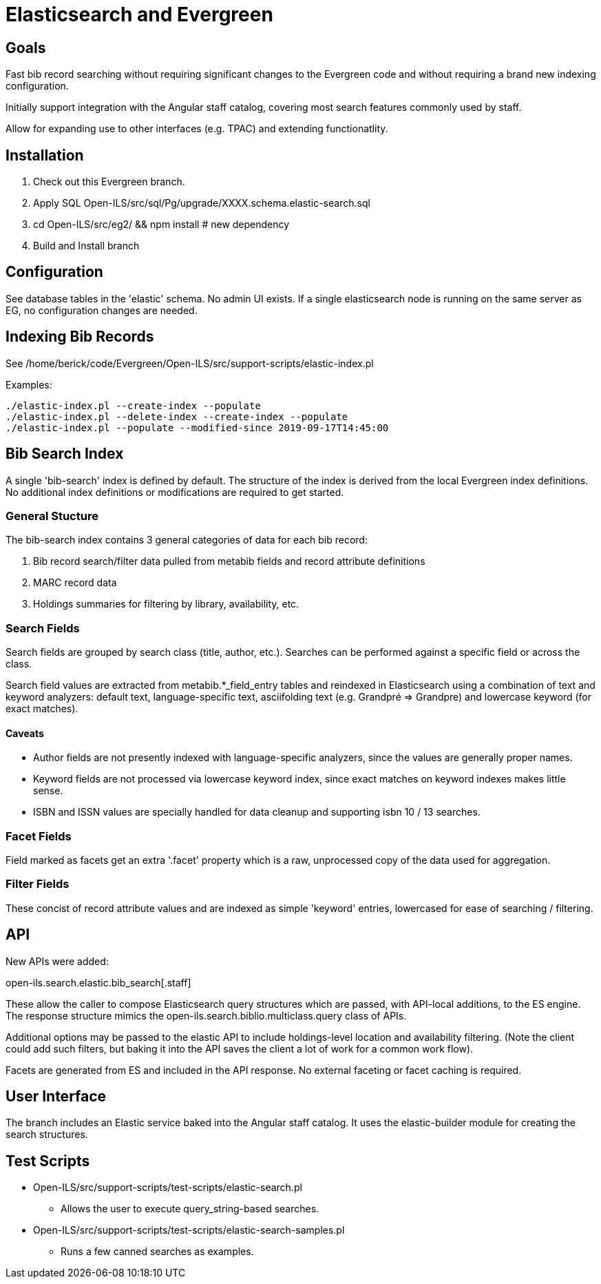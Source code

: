 = Elasticsearch and Evergreen =

== Goals ==

Fast bib record searching without requiring significant changes to
the Evergreen code and without requiring a brand new indexing configuration.

Initially support integration with the Angular staff catalog, covering 
most search features commonly used by staff.

Allow for expanding use to other interfaces (e.g. TPAC) and extending
functionatlity.

== Installation ==

1. Check out this Evergreen branch.
2. Apply SQL Open-ILS/src/sql/Pg/upgrade/XXXX.schema.elastic-search.sql
3. cd Open-ILS/src/eg2/ && npm install # new dependency
4. Build and Install branch

== Configuration ==

See database tables in the 'elastic' schema.  No admin UI exists.  If a 
single elasticsearch node is running on the same server as EG, no 
configuration changes are needed.

== Indexing Bib Records ==

See /home/berick/code/Evergreen/Open-ILS/src/support-scripts/elastic-index.pl

Examples:

[source,sh]
------------------------------------------------------------------------------
./elastic-index.pl --create-index --populate
./elastic-index.pl --delete-index --create-index --populate
./elastic-index.pl --populate --modified-since 2019-09-17T14:45:00
------------------------------------------------------------------------------

== Bib Search Index ==

A single 'bib-search' index is defined by default.  The structure of the index
is derived from the local Evergreen index definitions.  No additional index
definitions or modifications are required to get started.

=== General Stucture ===

The bib-search index contains 3 general categories of data for each 
bib record: 

1. Bib record search/filter data pulled from metabib fields and record 
   attribute definitions
2. MARC record data
3. Holdings summaries for filtering by library, availability, etc.

=== Search Fields ===

Search fields are grouped by search class (title, author, etc.).  Searches
can be performed against a specific field or across the class.

Search field values are extracted from metabib.*_field_entry tables
and reindexed in Elasticsearch using a combination of text and keyword
analyzers: default text, language-specific text, asciifolding text
(e.g. Grandpré => Grandpre) and lowercase keyword (for exact matches).

==== Caveats ====

* Author fields are not presently indexed with language-specific analyzers, 
  since the values are generally proper names.
* Keyword fields are not processed via lowercase keyword index, since exact
  matches on keyword indexes makes little sense.
* ISBN and ISSN values are specially handled for data cleanup and supporting
  isbn 10 / 13 searches.

=== Facet Fields ===

Field marked as facets get an extra '.facet' property which is a raw, 
unprocessed copy of the data used for aggregation.

=== Filter Fields ===

These concist of record attribute values and are indexed as simple
'keyword' entries, lowercased for ease of searching / filtering.

== API ==

New APIs were added:

open-ils.search.elastic.bib_search[.staff]

These allow the caller to compose Elasticsearch query structures which are
passed, with API-local additions, to the ES engine.  The response structure 
mimics the open-ils.search.biblio.multiclass.query class of APIs.

Additional options may be passed to the elastic API to include holdings-level
location and availability filtering.  (Note the client could add such filters, 
but baking it into the API saves the client a lot of work for a common work flow).

Facets are generated from ES and included in the API response.  No external 
faceting or facet caching is required.

== User Interface ==

The branch includes an Elastic service baked into the Angular staff catalog. 
It uses the elastic-builder module for creating the search structures.  

== Test Scripts ==

* Open-ILS/src/support-scripts/test-scripts/elastic-search.pl
** Allows the user to execute query_string-based searches.

* Open-ILS/src/support-scripts/test-scripts/elastic-search-samples.pl
** Runs a few canned searches as examples.

